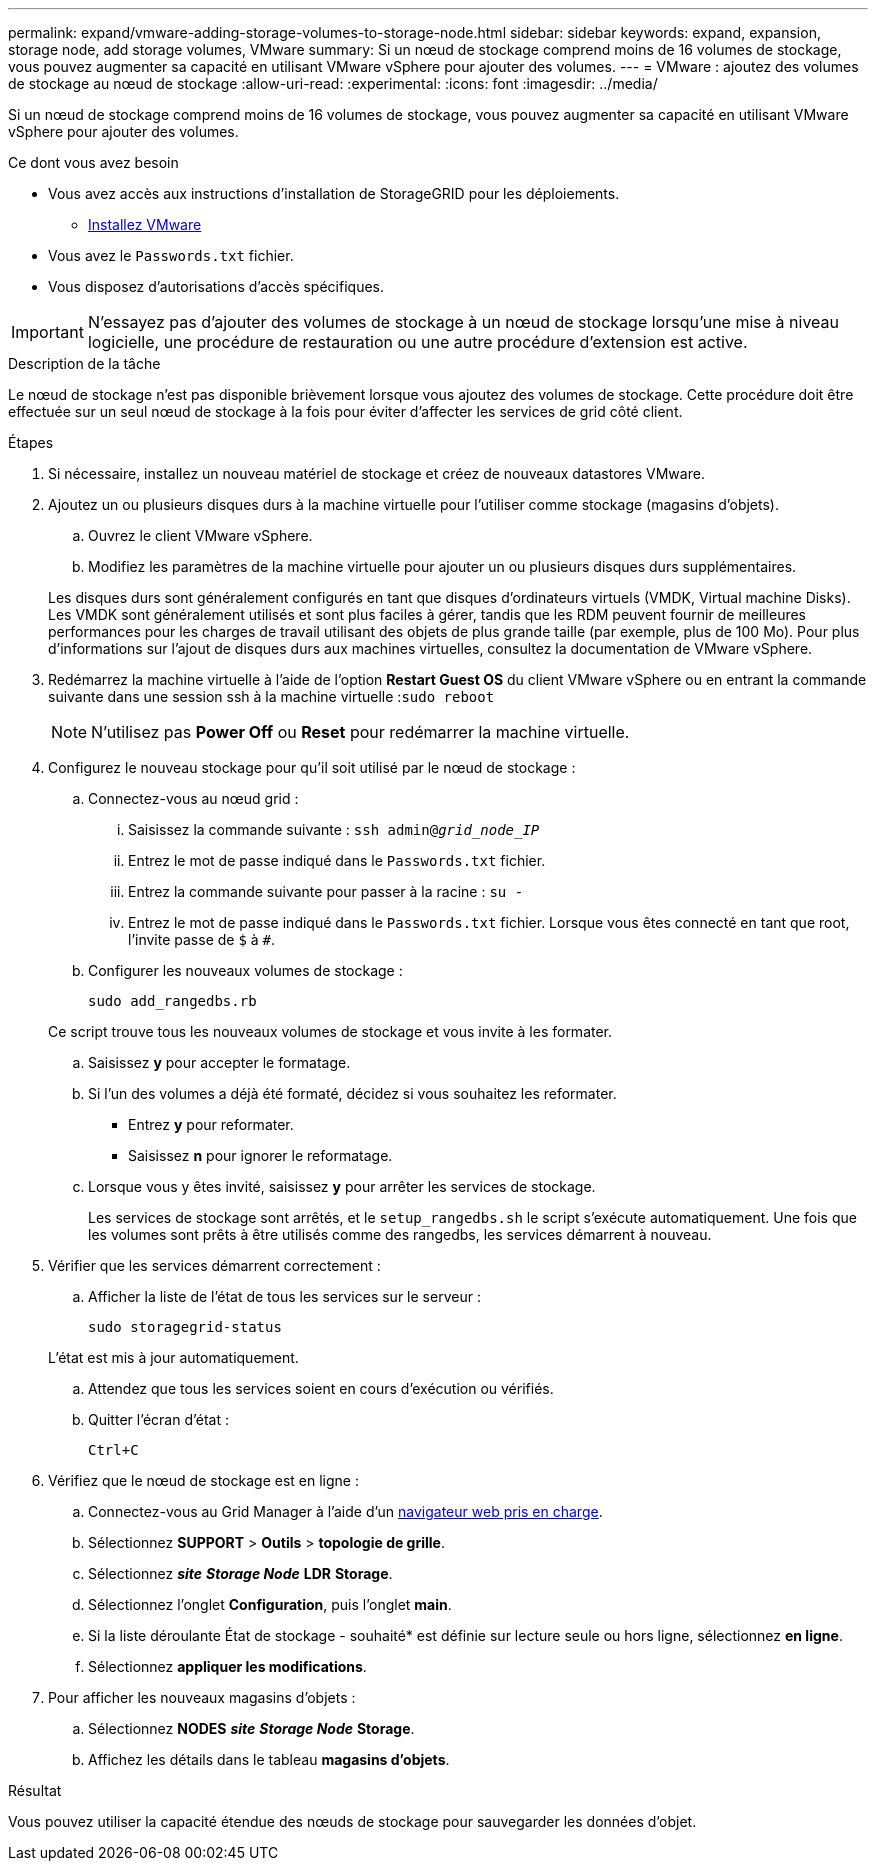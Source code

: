 ---
permalink: expand/vmware-adding-storage-volumes-to-storage-node.html 
sidebar: sidebar 
keywords: expand, expansion, storage node, add storage volumes, VMware 
summary: Si un nœud de stockage comprend moins de 16 volumes de stockage, vous pouvez augmenter sa capacité en utilisant VMware vSphere pour ajouter des volumes. 
---
= VMware : ajoutez des volumes de stockage au nœud de stockage
:allow-uri-read: 
:experimental: 
:icons: font
:imagesdir: ../media/


[role="lead"]
Si un nœud de stockage comprend moins de 16 volumes de stockage, vous pouvez augmenter sa capacité en utilisant VMware vSphere pour ajouter des volumes.

.Ce dont vous avez besoin
* Vous avez accès aux instructions d'installation de StorageGRID pour les déploiements.
+
** xref:../vmware/index.adoc[Installez VMware]


* Vous avez le `Passwords.txt` fichier.
* Vous disposez d'autorisations d'accès spécifiques.



IMPORTANT: N'essayez pas d'ajouter des volumes de stockage à un nœud de stockage lorsqu'une mise à niveau logicielle, une procédure de restauration ou une autre procédure d'extension est active.

.Description de la tâche
Le nœud de stockage n'est pas disponible brièvement lorsque vous ajoutez des volumes de stockage. Cette procédure doit être effectuée sur un seul nœud de stockage à la fois pour éviter d'affecter les services de grid côté client.

.Étapes
. Si nécessaire, installez un nouveau matériel de stockage et créez de nouveaux datastores VMware.
. Ajoutez un ou plusieurs disques durs à la machine virtuelle pour l'utiliser comme stockage (magasins d'objets).
+
.. Ouvrez le client VMware vSphere.
.. Modifiez les paramètres de la machine virtuelle pour ajouter un ou plusieurs disques durs supplémentaires.


+
Les disques durs sont généralement configurés en tant que disques d'ordinateurs virtuels (VMDK, Virtual machine Disks). Les VMDK sont généralement utilisés et sont plus faciles à gérer, tandis que les RDM peuvent fournir de meilleures performances pour les charges de travail utilisant des objets de plus grande taille (par exemple, plus de 100 Mo). Pour plus d'informations sur l'ajout de disques durs aux machines virtuelles, consultez la documentation de VMware vSphere.

. Redémarrez la machine virtuelle à l'aide de l'option *Restart Guest OS* du client VMware vSphere ou en entrant la commande suivante dans une session ssh à la machine virtuelle :``sudo reboot``
+

NOTE: N'utilisez pas *Power Off* ou *Reset* pour redémarrer la machine virtuelle.

. Configurez le nouveau stockage pour qu'il soit utilisé par le nœud de stockage :
+
.. Connectez-vous au nœud grid :
+
... Saisissez la commande suivante : `ssh admin@_grid_node_IP_`
... Entrez le mot de passe indiqué dans le `Passwords.txt` fichier.
... Entrez la commande suivante pour passer à la racine : `su -`
... Entrez le mot de passe indiqué dans le `Passwords.txt` fichier. Lorsque vous êtes connecté en tant que root, l'invite passe de `$` à `#`.


.. Configurer les nouveaux volumes de stockage :
+
`sudo add_rangedbs.rb`

+
Ce script trouve tous les nouveaux volumes de stockage et vous invite à les formater.

.. Saisissez *y* pour accepter le formatage.
.. Si l'un des volumes a déjà été formaté, décidez si vous souhaitez les reformater.
+
*** Entrez *y* pour reformater.
*** Saisissez *n* pour ignorer le reformatage.


.. Lorsque vous y êtes invité, saisissez *y* pour arrêter les services de stockage.
+
Les services de stockage sont arrêtés, et le `setup_rangedbs.sh` le script s'exécute automatiquement. Une fois que les volumes sont prêts à être utilisés comme des rangedbs, les services démarrent à nouveau.



. Vérifier que les services démarrent correctement :
+
.. Afficher la liste de l'état de tous les services sur le serveur :
+
`sudo storagegrid-status`

+
L'état est mis à jour automatiquement.

.. Attendez que tous les services soient en cours d'exécution ou vérifiés.
.. Quitter l'écran d'état :
+
`Ctrl+C`



. Vérifiez que le nœud de stockage est en ligne :
+
.. Connectez-vous au Grid Manager à l'aide d'un xref:../admin/web-browser-requirements.adoc[navigateur web pris en charge].
.. Sélectionnez *SUPPORT* > *Outils* > *topologie de grille*.
.. Sélectionnez *_site_* *_Storage Node_* *LDR* *Storage*.
.. Sélectionnez l'onglet *Configuration*, puis l'onglet *main*.
.. Si la liste déroulante État de stockage - souhaité* est définie sur lecture seule ou hors ligne, sélectionnez *en ligne*.
.. Sélectionnez *appliquer les modifications*.


. Pour afficher les nouveaux magasins d'objets :
+
.. Sélectionnez *NODES* *_site_* *_Storage Node_* *Storage*.
.. Affichez les détails dans le tableau *magasins d'objets*.




.Résultat
Vous pouvez utiliser la capacité étendue des nœuds de stockage pour sauvegarder les données d'objet.
